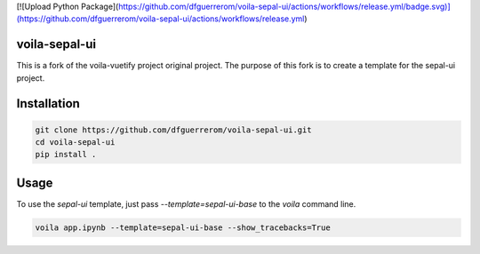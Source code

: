 [![Upload Python Package](https://github.com/dfguerrerom/voila-sepal-ui/actions/workflows/release.yml/badge.svg)](https://github.com/dfguerrerom/voila-sepal-ui/actions/workflows/release.yml)

voila-sepal-ui
==============

This is a fork of the voila-vuetify project original project. The purpose of this fork is to create a template for the sepal-ui project.

Installation
============

.. code-block:: bash

   git clone https://github.com/dfguerrerom/voila-sepal-ui.git
   cd voila-sepal-ui
   pip install .


Usage
=====

To use the `sepal-ui` template, just pass `--template=sepal-ui-base` to the `voila` command line.

.. code-block:: bash

   voila app.ipynb --template=sepal-ui-base --show_tracebacks=True

